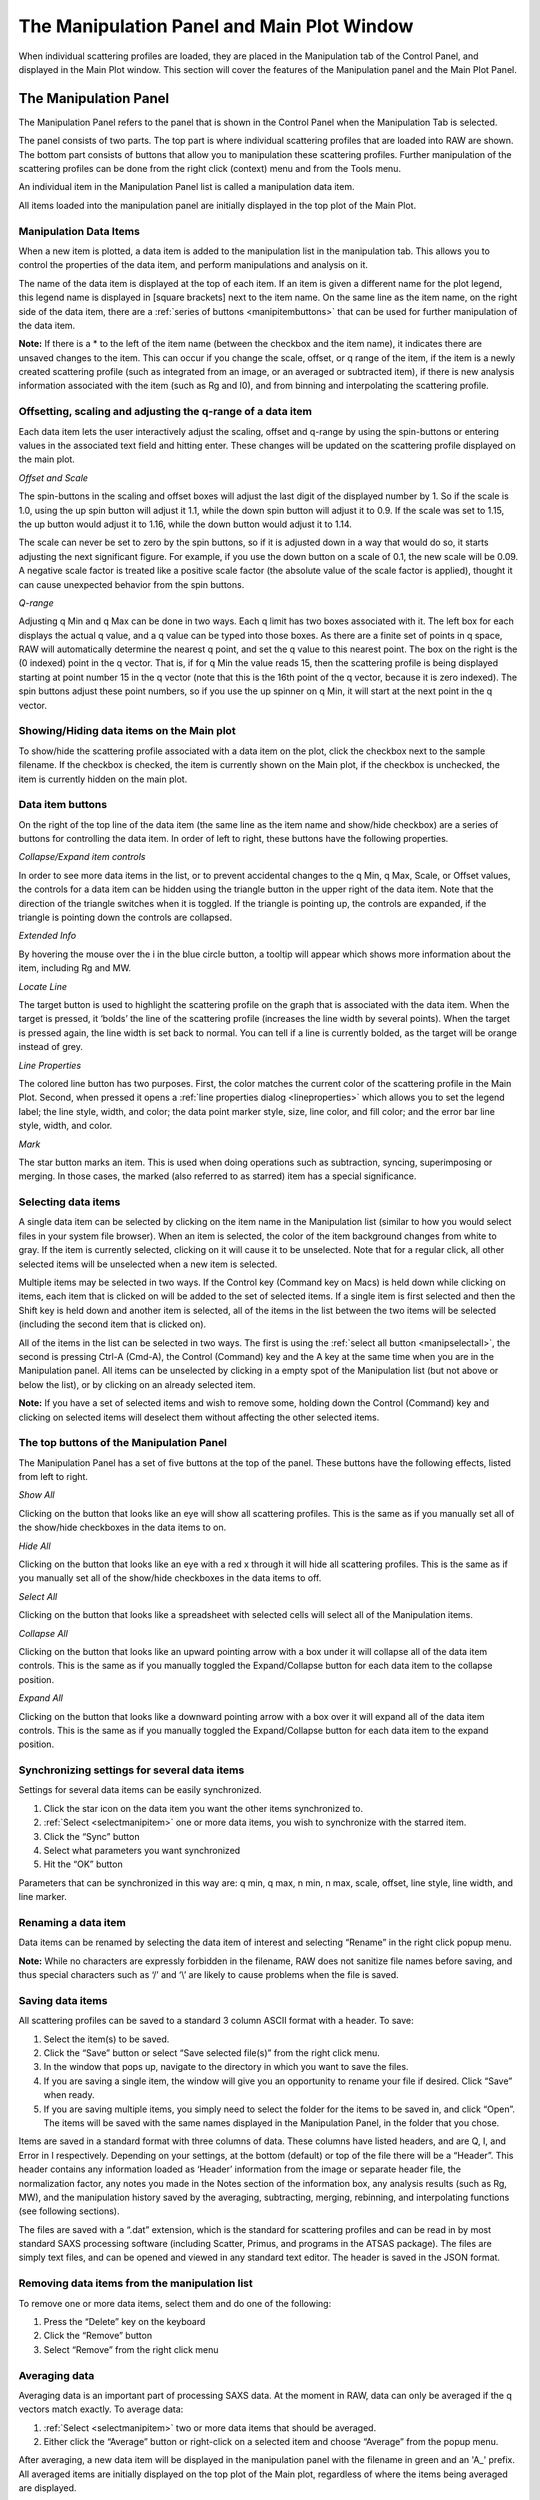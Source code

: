 The Manipulation Panel and Main Plot Window
============================================

.. _manippanel:

When individual scattering profiles are loaded, they are placed in the Manipulation tab
of the Control Panel, and displayed in the Main Plot window. This section will cover the
features of the Manipulation panel and the Main Plot Panel.


The Manipulation Panel
----------------------

The Manipulation Panel refers to the panel that is shown in the Control Panel when the
Manipulation Tab is selected.

The panel consists of two parts. The top part is where individual scattering profiles
that are loaded into RAW are shown. The bottom part consists of buttons that allow you
to manipulation these scattering profiles. Further manipulation of the scattering profiles
can be done from the right click (context) menu and from the Tools menu.

An individual item in the Manipulation Panel list is called a manipulation data item.

All items loaded into the manipulation panel are initially displayed in the top plot of
the Main Plot.


Manipulation Data Items
~~~~~~~~~~~~~~~~~~~~~~~

When a new item is plotted, a data item is added to the manipulation list in the manipulation
tab. This allows you to control the properties of the data item, and
perform manipulations and analysis on it.

The name of the data item is displayed at the top of each item. If an item is given a
different name for the plot legend, this legend name is displayed in [square brackets]
next to the item name. On the same line as the item name, on the right side of the data
item, there are a :ref:`series of buttons <manipitembuttons>` that can be used for further
manipulation of the data item.

**Note:** If there is a \* to the left of the item name (between the checkbox and the item
name), it indicates there are unsaved changes to the item. This can occur if you change the
scale, offset, or q range of the item, if the item is a newly created scattering profile (such
as integrated from an image, or an averaged or subtracted item), if there is new analysis
information associated with the item (such as Rg and I0), and from binning and interpolating
the scattering profile.


Offsetting, scaling and adjusting the q-range of a data item
~~~~~~~~~~~~~~~~~~~~~~~~~~~~~~~~~~~~~~~~~~~~~~~~~~~~~~~~~~~~

Each data item lets the user interactively adjust the scaling, offset and q-range by using
the spin-buttons or entering values in the associated text field and hitting enter. These
changes will be updated on the scattering profile displayed on the main plot.

*Offset and Scale*

The spin-buttons in the scaling and offset boxes will adjust the last digit of the displayed
number by 1. So if the scale is 1.0, using the up spin button will adjust it 1.1, while the
down spin button will adjust it to 0.9. If the scale was set to 1.15, the up button would adjust
it to 1.16, while the down button would adjust it to 1.14.

The scale can never be set to zero by the spin buttons, so if it is adjusted down in a way that
would do so, it starts adjusting the next significant figure. For example, if you use the down
button on a scale of 0.1, the new scale will be 0.09. A negative scale factor is treated like
a positive scale factor (the absolute value of the scale factor is applied), thought it can
cause unexpected behavior from the spin buttons.

*Q-range*

Adjusting q Min and q Max can be done in two ways. Each q limit has two boxes associated
with it. The left box for each displays the actual q value, and a q value can be typed
into those boxes. As there are a finite set of points in q space, RAW will automatically
determine the nearest q point, and set the q value to this nearest point. The box on the
right is the (0 indexed) point in the q vector. That is, if for q Min the value reads 15,
then the scattering profile is being displayed starting at point number 15 in the q vector
(note that this is the 16th point of the q vector, because it is zero indexed). The spin
buttons adjust these point numbers, so if you use the up spinner on q Min, it will start
at the next point in the q vector.


Showing/Hiding data items on the Main plot
~~~~~~~~~~~~~~~~~~~~~~~~~~~~~~~~~~~~~~~~~~

To show/hide the scattering profile associated with a data item on the plot, click the
checkbox next to the sample filename. If the checkbox is checked, the item is currently
shown on the Main plot, if the checkbox is unchecked, the item is currently hidden on the
main plot.


Data item buttons
~~~~~~~~~~~~~~~~~

.. _manipitembuttons:

On the right of the top line of the data item (the same line as the item name and show/hide
checkbox) are a series of buttons for controlling the data item. In order of left to right,
these buttons have the following properties.

*Collapse/Expand item controls*

.. _manipcollapse:

In order to see more data items in the list, or to prevent accidental changes to the q Min,
q Max, Scale, or Offset values, the controls for a data item can be hidden using the triangle
button in the upper right of the data item. Note that the direction of the triangle switches
when it is toggled. If the triangle is pointing up, the controls are expanded, if the triangle
is pointing down the controls are collapsed.

*Extended Info*

By hovering the mouse over the i in the blue circle button, a tooltip will appear which shows
more information about the item, including Rg and MW.

*Locate Line*

The target button is used to highlight the scattering profile on the graph that is associated
with the data item. When the target is pressed, it ‘bolds’ the line of the scattering profile
(increases the line width by several points). When the target is pressed again, the line width
is set back to normal. You can tell if a line is currently bolded, as the target will be orange
instead of grey.

*Line Properties*

.. _maniplineprop:

The colored line button has two purposes. First, the color matches the current color of the
scattering profile in the Main Plot. Second, when pressed it opens a
:ref:`line properties dialog <lineproperties>` which allows you to set the legend label;
the line style, width, and color; the data point marker style, size, line color, and fill
color; and the error bar line style, width, and color.

*Mark*

The star button marks an item. This is used when doing operations such as subtraction, syncing,
superimposing or merging. In those cases, the marked (also referred to as starred) item has a
special significance.


Selecting data items
~~~~~~~~~~~~~~~~~~~~

.. _selectmanipitem:

A single data item can be selected by clicking on the item name in the Manipulation list
(similar to how you would select files in your system file browser). When an item is selected,
the color of the item background changes from white to gray. If the
item is currently selected, clicking on it will cause it to be unselected. Note that for a regular
click, all other selected items will be unselected when a new item is selected.

Multiple items may be selected in two ways. If the Control key (Command key on Macs) is held down
while clicking on items, each item that is clicked on will be added to the set of selected items.
If a single item is first selected and then the Shift key is held down and another item is selected,
all of the items in the list between the two items will be selected (including the second item that
is clicked on).

All of the items in the list can be selected in two ways. The first is using the
:ref:`select all button <manipselectall>`, the second is pressing Ctrl-A (Cmd-A),
the Control (Command) key and the A key at the same time when you are in the Manipulation
panel. All items can be unselected by clicking in a empty spot of the Manipulation list
(but not above or below the list), or by clicking on an already selected item.

**Note:** If you have a set of selected items and wish to remove some, holding down the Control
(Command) key and clicking on selected items will deselect them without affecting the other selected
items.


The top buttons of the Manipulation Panel
~~~~~~~~~~~~~~~~~~~~~~~~~~~~~~~~~~~~~~~~~

The Manipulation Panel has a set of five buttons at the top of the panel. These buttons have the
following effects, listed from left to right.

*Show All*

Clicking on the button that looks like an eye will show all scattering profiles. This is the
same as if you manually set all of the show/hide checkboxes in the data items to on.

*Hide All*

Clicking on the button that looks like an eye with a red x through it will hide all scattering
profiles. This is the same as if you manually set all of the show/hide checkboxes in the data
items to off.

*Select All*

.. _manipselectall:

Clicking on the button that looks like a spreadsheet with selected cells will select all of
the Manipulation items.

*Collapse All*

Clicking on the button that looks like an upward pointing arrow with a box under it will
collapse all of the data item controls. This is the same as if you manually toggled the
Expand/Collapse button for each data item to the collapse position.

*Expand All*

Clicking on the button that looks like a downward pointing arrow with a box over it will
expand all of the data item controls. This is the same as if you manually toggled the
Expand/Collapse button for each data item to the expand position.


Synchronizing settings for several data items
~~~~~~~~~~~~~~~~~~~~~~~~~~~~~~~~~~~~~~~~~~~~~

Settings for several data items can be easily synchronized.

#.  Click the star icon on the data item you want the other items synchronized to.

#.  :ref:`Select <selectmanipitem>` one or more data items, you wish to synchronize with
    the starred item.

#.  Click the “Sync” button

#.  Select what parameters you want synchronized

#.  Hit the “OK” button

Parameters that can be synchronized in this way are: q min, q max, n min, n max, scale, offset,
line style, line width, and line marker.


Renaming a data item
~~~~~~~~~~~~~~~~~~~~

Data items can be renamed by selecting the data item of interest and selecting “Rename” in the
right click popup menu.


**Note:** While no characters are expressly forbidden in the filename, RAW does not sanitize
file names before saving, and thus special characters such as ‘/’ and ‘\\’ are likely to cause
problems when the file is saved.


Saving data items
~~~~~~~~~~~~~~~~~

.. _savingdata:

All scattering profiles can be saved to a standard 3 column ASCII format with a header. To save:

#.  Select the item(s) to be saved.

#.  Click the “Save” button or select “Save selected file(s)” from the right click menu.

#.  In the window that pops up, navigate to the directory in which you want to save the files.

#.  If you are saving a single item, the window will give you an opportunity to rename
    your file if desired. Click “Save” when ready.

#.  If you are saving multiple items, you simply need to select the folder for the items to
    be saved in, and click “Open”. The items will be saved with the same names displayed
    in the Manipulation Panel, in the folder that you chose.

Items are saved in a standard format with three columns of data. These columns have listed headers,
and are Q, I, and Error in I respectively. Depending on your settings, at the bottom (default) or
top of the file there will be a “Header”. This header contains any information loaded as ‘Header’
information from the image or separate header file, the normalization factor, any notes you made in
the Notes section of the information box, any analysis results (such as Rg, MW), and the manipulation
history saved by the averaging, subtracting, merging, rebinning, and interpolating functions (see
following sections).

The files are saved with a “.dat” extension, which is the standard for scattering profiles and
can be read in by most standard SAXS processing software (including Scatter, Primus, and
programs in the ATSAS package). The files are simply text files, and can be opened and viewed
in any standard text editor. The header is saved in the JSON format.


Removing data items from the manipulation list
~~~~~~~~~~~~~~~~~~~~~~~~~~~~~~~~~~~~~~~~~~~~~~

To remove one or more data items, select them and do one of the following:

#.  Press the “Delete” key on the keyboard

#.  Click the “Remove” button

#.  Select “Remove” from the right click menu


Averaging data
~~~~~~~~~~~~~~

.. _average:

Averaging data is an important part of processing SAXS data. At the moment in RAW,
data can only be averaged if the q vectors match exactly. To average data:

#.  :ref:`Select <selectmanipitem>` two or more data items that should be averaged.

#.  Either click the “Average” button or right-click on a selected item and choose
    “Average” from the popup menu.

After averaging, a new data item will be displayed in the manipulation panel with the
filename in green and an 'A\_' prefix. All averaged items are initially displayed on
the top plot of the Main plot, regardless of where the items being averaged are displayed.

A record of which profiles were averaged is saved in the metadata for the averaged
profile. This can be viewed within RAW by right clicking on the item and selecting
“Show history”, or externally if the scattering profile is saved as a .dat file and
opened by an external text editor. This history contains all of the history of the
individual files, so if you average a set of averaged (or subtracted) files, you can
dig down through the metadata to see what files were used at each step.


Subtracting data
~~~~~~~~~~~~~~~~

.. _subtract:

Subtracting data is an important part of processing SAXS data. RAW can handle subtracting
data that has different q vectors, as long as there is a region of overlap between the q
vectors. Data subtraction is done in the following way:

#.  Click the star icon on the data item to mark the scattering profile that should be
    used for subtraction (typically the background or buffer scattering profile).

#.  :ref:`Select <selectmanipitem>` another data item, or multiple items.

#.  Either click the “Subtract” button or right-click and select “Subtract”
    from the popup menu. Note: this subtracts the marked item (step 1) from the
    selected items (step 2).

After subtraction, a new data item will be displayed in the Manipulation panel with the
filename in red and a 'S\_' prefix. All subtracted items are initially displayed on the
bottom plot of the main plot, regardless of where the items being subtracted are displayed.

A record of which profiles were involved in the subtraction is saved in the metadata for
the subtracted profile This can be viewed within RAW by right clicking on the item and
selecting “Show history”, or externally if the scattering profile is saved as a .dat file
and opened by an external text editor. This history contains all of the history of the
individual files, so if you subtract a set of averaged (or subtracted) files, you can dig
down through the metadata to see what files were used at each processing step.

Data with different q vectors is handled as follows. First, the range of overlap is established.
Second, RAW checks whether these overlapping regions have matching q vectors, if so, RAW carries
out the subtraction. If not, RAW bins both curves so that the q vectors in the overlapping region
match, and then carries out the subtraction.


Superimposing data
~~~~~~~~~~~~~~~~~~

.. _superimpose:

Scattering profiles can be superimposed on each other automatically. This function tries to
calculate a scale and an offset that minimizes difference between two or more curves using a
least-squares method. To superimpose:

#.  Click the star icon on the data item you want the other items superimposed to.

#.  :ref:`Select <selectmanipitem>` one or more data items, that you wish to superimpose onto
    the starred item.

#.  Click the “Superimpose” button


Merging data
~~~~~~~~~~~~

.. _merge:

Merging scattering profiles is typically done if you have measured multiple q ranges
using different detectors. RAW can merge these profiles into one single profile. To merge
profiles in RAW:

#.  Click the star icon on one of the curves. This items name will be used for the name
    of the merged item, otherwise it does not matter.

#.  :ref:`Select <selectmanipitem>` one or more data items, that you wish to merge together
    with the starred item

#.  Click the “Merge” button, select “Merge” from the right click menu, or select “Merge”
    from the Tools->Operations menu.

After merging, a new data item will be displayed in the Manipulation panel with a filename
with a 'M\_' prefix. All merged items are initially displayed on the top plot of the Main
plot, regardless of where the items being merged are displayed.

Merging will average together the overlapping regions, if any exist. It can be done on an
arbitrary number of data items, and is done in serial. So first the two items with the two
lowest q vectors are merged, then that item is merged with the data item with the next lowest
q vector, and so on. For example, if you had selected items with a minimum q vector of 0.01,
0.25, and 0.75, it would first merge the 0.01 and 0.25 items, and then merge that resulting
item with the 0.75 item.

A record of which profiles were merged is saved in the metadata for the averaged profile.
This can be viewed within RAW by right clicking on the item and selecting “Show history”,
or externally if the scattering profile is saved as a .dat file and opened by an external
text editor.

**Note:** If items are merged without an overlap region, there will simply be no data in
those intervening points.


Rebinning data
~~~~~~~~~~~~~~

.. _rebin:

Rebinning scattering profiles is typically done to improve signal to noise of individual
points. As most scattering profiles are significantly oversampled (compared to the Shannon
sampling frequency), there is no loss of information from doing this. To rebin curves in RAW:

#.  :ref:`Select <selectmanipitem>` one or more data items, that you wish to rebin with the
    same binning factor.

#.  Select “Rebin” from the right click menu, or select “Rebin” from the Tools->Operations menu.

#.  Select the bin reduction factor, and if you want logarithmic binning check the logarithmic
    box. Note: the log binning is log base 10.

#.  Click “OK”.

After rebinning, a new data item will be displayed in the Manipulation panel with a filename
with an 'R\_' prefix. All rebinned items are initially displayed on the top plot of the Main
plot, regardless of where the items being rebinned are displayed.

A record of which profiles were averaged is saved in the metadata for the rebinned profile.
This can be viewed within RAW by right clicking on the item and selecting “Show history”, or
externally if the scattering profile is saved as a .dat file and opened by an external text editor.

**Note:** The bin reduction factor can be thought of as how many q points will go into a single
bin in the new profile. So a bin reduction factor of 2 will result in half as many q points in
the new profile, with each q point being the average of two q points from the previous profile
(note that this may not quite be true for q points at the start and end of the profile). Rebinning
will slightly reduce the q range of the scattering profile, as the new q value will be less than
the extreme values in each bin.


Interpolating data
~~~~~~~~~~~~~~~~~~

.. _interpolate:

RAW can interpolate a scattering profile to find values at all points in a reference q vector. This
can be useful for creating scattering profiles with perfectly matched q-vectors. To interpolate
curves in RAW:

#.  Click the star icon on the scattering profile you wish to interpolate to. The q vector
    for this profile will be used as the interpolation points for the other profile(s).

#.  :ref:`Select <selectmanipitem>` one or more data items, that you wish to interpolate to match
    the q vector of the starred item

#.  Select “Interpolate” from the right click menu, or select “Interpolate” from the Tools->Operations menu.

After interpolating, a new data item will be displayed in the Manipulation panel with a
filename with an 'I\_' prefix. All interpolated items are initially displayed on the top
plot of the Main plot, regardless of where the items being merged are displayed.

Interpolation works as follows: The overlapping q region is found for the two curves.
Within this region, for every point in the q vector of the reference (starred) scattering
profile an intensity value is found from the item being interpolated via linear interpolation
(using the scipy.interpolate.interp1d function). A new scattering profile is then created
from these interpolated values and the reference q vector.

A record of which profiles were averaged is saved in the metadata for the averaged profile.
This can be viewed within RAW by right clicking on the item and selecting “Show history”,
or externally if the scattering profile is saved as a .dat file and opened by an external text editor.


Converting q-scale
~~~~~~~~~~~~~~~~~~

Q-values may sometimes be in inverse angstroms (1/Å), while others use inverse nanometers (1/nm).
The q vector can be multiplied or divided by 10 to accommodate for this difference when comparing
two curves on different q-scales.

#.  Select the data item(s) to be scaled and right-click on them.

#.  Select the “Convert q-scale” option and choose whether to adjust the q-scale upwards or
    downwards by a factor of 10.

**Note:** All of the processing in RAW assumes that the scattering profiles are in inverse angstroms.


Normalizing by concentration
~~~~~~~~~~~~~~~~~~~~~~~~~~~~

.. _normbyconc:

The overall intensity of the scattering profile should be proportional to the concentration,
so it can be useful to normalize scattering profiles by the measured concentration value. To do so:

#.  Set the concentration of the item in the :ref:`Information panel <infopanel>` or
    the :ref:`MW window <molweightwindow>`.

#.  Select the item to be normalized.

#.  Right click on the item and select “Normalize by conc”

**Note:** This function simply calculates 1/conc and sets that value as the scale factor. This is
equivalent to doing the same calculation and manually setting the scale factor of the scattering profile.


Saving analysis results
~~~~~~~~~~~~~~~~~~~~~~~
.. _saveresults:

After analyzing the data using the Guinier, MW, BIFT, or GNOM panels, the resulting parameters
such as Rg, I(0), MW, Dmax, and others can be saved to a comma separated format that easily loads
into a spreadsheet program such as Excel. To do so:

#.  Select the data items of interest.

#.  Right-click on a selected data item and select “Save all analysis info”

#.  Choose a name and a location for the .csv file

#.  Load the .csv file into a spreadsheet program.

This saves a spreadsheet where each row is an individual scattering profile, and each column
an analysis parameter.


Saving select data item information
~~~~~~~~~~~~~~~~~~~~~~~~~~~~~~~~~~~

Information about data items including any analysis parameters, header file information,
image header information, scale factor, offset, concentration, and notes can be selectively
saved to a comma separated format that easily loads into a spreadsheet program such as Excel.
To do so:

#.  Select the data items of interest

#.  Right-click on a selected data item and select “Save item info”

#.  A window will pop up with two panels. The panel on the left is all of the information available
    about the selected items, sorted into appropriate categories (such as Image Header and Guinier Analysis).

#.  In the window, select the information of interest in the left hand panel by clicking
    (including Ctrl and Shift clicking) on it.

#.  Once all of the variables of interest are selected (blue), click the “->” button to put them in the
    list of data that will be saved. They should appear in the right hand panel.

#.  If you accidentally selected an item, select the item and click the “<-“ button to remove it from
    the list of data to be saved.

#.  You can add additional items to the list by repeating steps 4 and 5 until everything you want
    to save is selected.

#.  Click the “OK” button.

#.  Choose a name and a location for the .csv file

#.  Load the .csv file into a spreadsheet program.

This saves a spreadsheet where each row is an individual scattering profile, and each column one of
the selected variables.

**Note:** This differs from the save function described :ref:`above <saveresults>` in two ways. First, it
allows you select which information you want to save. Second, it can save header information and
other parameters about the scattering profile beyond the analysis information.


Data point browsing
~~~~~~~~~~~~~~~~~~~

The q, I, and I error values for each individual point in a scattering profile on the data
curve can be inspected using the data browser. To do so:

#.  Right-click on the data item of interest.

#.  Select “Show data” in the popup menu.


Displaying the detector image
~~~~~~~~~~~~~~~~~~~~~~~~~~~~~

If the plotted data was loaded from an image, the image can be shown in the Image tab of
RAW. To do so, right-click on the data item of interest and click “Show image” in the popup menu.


Displaying the header information
~~~~~~~~~~~~~~~~~~~~~~~~~~~~~~~~~

If the plotted data has header information, either from an image header or separate
header file, this can be displayed in RAW. To do so, right-click on the data item of
interest and click “Show header” in the popup menu.


Displaying the history information
~~~~~~~~~~~~~~~~~~~~~~~~~~~~~~~~~~

If the plotted data has history information, either from integration of an image or from
manipulation inside RAW such averaging or subtraction, this can be displayed in RAW. To do
so, right-click on the data item of interest and click “Show history” in the popup menu.


The Manipulation data item right click menu options
~~~~~~~~~~~~~~~~~~~~~~~~~~~~~~~~~~~~~~~~~~~~~~~~~~~

.. _maniprightclick:

When you right click on a data item, a popup menu is shown. This section describes what
each item on the menu does.

*Subtract*

Carries out :ref:`subtraction <subtract>`.

*Average*

Carries out :ref:`averaging <average>`.

*Merge*

Carries out :ref:`merging <merge>`.

*Rebin*

Carries out :ref:`rebinning <rebin>`.

*Interpolate*

Carries out :ref:`interpolation <interpolate>`.

*Use as MW Standard*

.. _mwstandard:

Sets the selected item to be the MW standard used in the :ref:`I(0) reference MW <molweightmethods>`
calculation method. To do this the concentration must be set, for example
in the Information Panel (it can also be set in the MW panel). A Guinier fit must also
have been done, as this requires a known I(0) value for the reference scattering profile.
In the popup window that opens, enter the known protein MW in units of kDa.

*Normalize by conc*

:ref:`Normalizes the profile by the concentration <normbyconc>`.

*Remove*

Removes the item.

*Guinier fit*

Opens the Guinier fit analysis panel for the selected scattering profile.

*Molecular Weight*

Opens the molecular weight analysis panel for the selected scattering profile.

*BIFT*

Opens the Bayesian indirect Fourier transform (BIFT) analysis panel for the selected scattering profile.

*GNOM (ATSAS)*

Opens the GNOM analysis panel for the selected scattering profile. Note: this option is
only available if RAW has detected a valid ATSAS package installation.

*SVD*

Opens the singular value decomposition (SVD) analysis panel for the selected scattering
profiles (must have at least 2 profiles selected).

*EFA*

Opens the evolving factor analysis (EFA) panel for the selected scattering profiles
(must have at least 2 profiles selected).

*Convert q-scale*

Has a submenu with two options: **q * 10** which multiples the scattering profile q vector
by a factor of 10, and **q / 10** which divides the scattering profile q vector by a factor of 10.

*Show image*

If the scattering profile was integrated from an image, and the image is still in the same
location as when the profile was first integrated, it displays the image in the Image Plot
Panel.

*Show data*

Shows the q, I(q) and I_error(q) data.

*Show header*

Shows the header information.

*Show history*

This shows the history of the scattering profile.

*Move to top plot*

Moves the scattering profile to the top subplot of the Main plot (no effect if the
scattering profile is already plotted on the top plot).

*Move to bottom plot*

Moves the scattering profile to the bottom subplot of the Main plot (no effect if the
scattering profile is already plotted on the top plot).

*Save all analysis info*

Saves all of the analysis info of the selected data item(s).

*Save item info*

Saves select item info.

*Save selected file(s)*

Saves the selected data item(s).


The Manipulation panel bottom buttons
~~~~~~~~~~~~~~~~~~~~~~~~~~~~~~~~~~~~~

There are six buttons at the bottom of the Manipulation panel. They are:

*Save*

This button saves the selected data item(s).

*Sync*

This button syncs the settings of the selected data item(s) to the starred data item.

*Remove*

This button removes the selected data item(s) from the Manipulation panel.

*Superimpose*

This button superimposes the selected data item(s) onto the starred data
item.

*Average*

This button averages the selected data item(s).

*Subtract*

This button subtracts the selected data item(s).


The Main Plot window
--------------------

The Main Plot window displays individual scattering profiles associated with
items in the Manipulation panel. It has two subplots, which by default are
titled “Main Plot” (top) and “Subtracted” (bottom). Any item that is initially
loaded is plotted on the top plot.


The features that are general between all of the plots are described :ref:`elsewhere <genplotpanel>`.
This section will describe features unique to this plot.


Changing axes and plot types
~~~~~~~~~~~~~~~~~~~~~~~~~~~~

.. _manipplottypes:

Right-click in the plot window to view a pop-up menu with different axis settings.

The available plot modes are:

*   Lin-Lin

*   Log-Lin

*   Log-Log

*   Lin-Log

*   Guinier plot (ln(I(q)) vs. q\ :sup:`2`\ )

*   Porod plot (q\ :sup:`4`\ I(q) vs. q)

*   Kratky plot (q\ :sup:`2`\ I(q) vs. q)


The Main plot toolbar
~~~~~~~~~~~~~~~~~~~~~

In addition to the plot toolbar buttons :ref:`shared by all of the plots <navbar>`, the Main
plot has the following buttons:

|100000000000002200000021727FD1590D192861_png|

Toggle errorbars. Shows the errorbars on the plotted curves.

|100000000000001F00000021D9FCD008A5DADBD2_png|

Top/Bottom plot. Shows both the top and the bottom plot.

|100000000000001F00000020F81C3AA753AFD388_png|

Top plot. Shows only the top plot.

|1000000000000022000000213F375FFE6DB9D8A9_png|

Bottom plot. Shows only the bottom plot.


Moving profiles between plots
~~~~~~~~~~~~~~~~~~~~~~~~~~~~~

Scattering profiles can be moved between the top and bottom plots. To do so:

#.  Select the data item(s) of interest in the Manipulation panel.

#.  Right-click on a selected data item and select “Move to top plot” or
    “Move to bottom plot” from the popup menu.


Setting the legend label
~~~~~~~~~~~~~~~~~~~~~~~~

Instead of the filename showing in the legend, a special label can be created for that data item.

#.  Click on the :ref:`Line Properties <maniplineprop>` button of the data item.

#.  In the Line Properties window that pops up, enter the desired legend label in the Legend Label box.

#.  Click “OK”.

The new legend label will be shown in [square brackets] next to the data item name. To revert to t
he standard label (the filename), erase the custom label.


Locating data items
~~~~~~~~~~~~~~~~~~~

The data item associated with a plotted scattering profile can be quickly found by clicking
plotted curve. When a curve is clicked on, it will flash ‘bold’ (increased line weight), and
the associated data item will be selected in the Manipulation panel.

**Note:** If there are other selected items in the Manipulation panel, they will be unselected.


.. |100000000000001F00000020F81C3AA753AFD388_png| image:: images/100000000000001F00000020F81C3AA753AFD388.png


.. |100000000000001F00000021D9FCD008A5DADBD2_png| image:: images/100000000000001F00000021D9FCD008A5DADBD2.png


.. |1000000000000022000000213F375FFE6DB9D8A9_png| image:: images/1000000000000022000000213F375FFE6DB9D8A9.png


.. |100000000000002200000021727FD1590D192861_png| image:: images/100000000000002200000021727FD1590D192861.png

